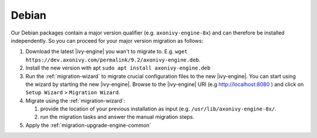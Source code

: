 .. _migration-upgrade-engine-major-deb:

Debian
==========

Our Debian packages contain a major version qualifier (e.g. ``axonivy-engine-8x``) and can therefore be installed independently.
So you can proceed for your major version migration as follows:

#. Download the latest |ivy-engine| you wan't to migrate to. E.g. ``wget https://dev.axonivy.com/permalink/9.2/axonivy-engine.deb``.
#. Install the new version with apt ``sudo apt install axonivy-engine.deb``
#. Run the :ref:`migration-wizard` to migrate crucial configuration files to the new |ivy-engine|. You can start using the wizard by starting the new |ivy-engine|. Browse to the |ivy-engine| URI (e.g http://localhost:8080 ) and click on ``Setup Wizard`` > ``Migration Wizard``.
#. Migrate using the :ref:`migration-wizard`: 

   #. provide the location of your previous installation as input (e.g. ``/usr/lib/axonivy-engine-8x/``.
   #. run the migration tasks and answer the manual migration steps.

#. Apply the :ref:`migration-upgrade-engine-common` 
